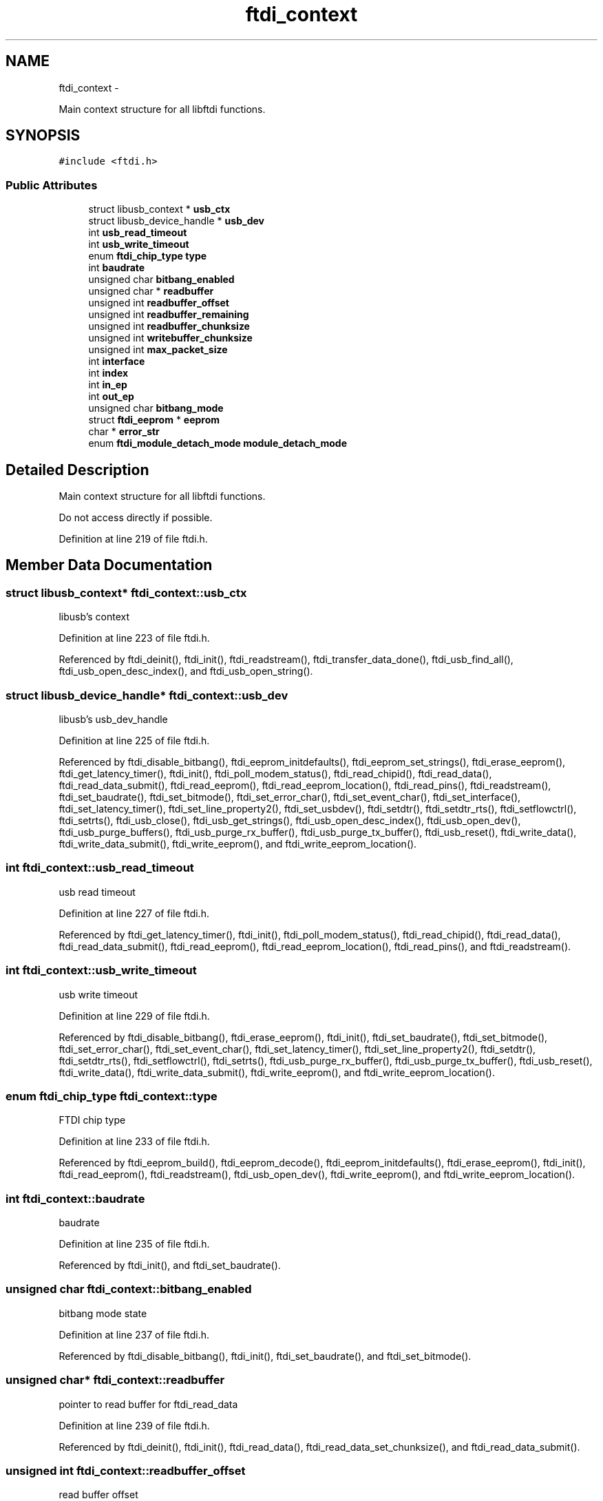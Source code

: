 .TH "ftdi_context" 3 "Wed Dec 2 2015" "Version 1.2" "libftdi1" \" -*- nroff -*-
.ad l
.nh
.SH NAME
ftdi_context \- 
.PP
Main context structure for all libftdi functions\&.  

.SH SYNOPSIS
.br
.PP
.PP
\fC#include <ftdi\&.h>\fP
.SS "Public Attributes"

.in +1c
.ti -1c
.RI "struct libusb_context * \fBusb_ctx\fP"
.br
.ti -1c
.RI "struct libusb_device_handle * \fBusb_dev\fP"
.br
.ti -1c
.RI "int \fBusb_read_timeout\fP"
.br
.ti -1c
.RI "int \fBusb_write_timeout\fP"
.br
.ti -1c
.RI "enum \fBftdi_chip_type\fP \fBtype\fP"
.br
.ti -1c
.RI "int \fBbaudrate\fP"
.br
.ti -1c
.RI "unsigned char \fBbitbang_enabled\fP"
.br
.ti -1c
.RI "unsigned char * \fBreadbuffer\fP"
.br
.ti -1c
.RI "unsigned int \fBreadbuffer_offset\fP"
.br
.ti -1c
.RI "unsigned int \fBreadbuffer_remaining\fP"
.br
.ti -1c
.RI "unsigned int \fBreadbuffer_chunksize\fP"
.br
.ti -1c
.RI "unsigned int \fBwritebuffer_chunksize\fP"
.br
.ti -1c
.RI "unsigned int \fBmax_packet_size\fP"
.br
.ti -1c
.RI "int \fBinterface\fP"
.br
.ti -1c
.RI "int \fBindex\fP"
.br
.ti -1c
.RI "int \fBin_ep\fP"
.br
.ti -1c
.RI "int \fBout_ep\fP"
.br
.ti -1c
.RI "unsigned char \fBbitbang_mode\fP"
.br
.ti -1c
.RI "struct \fBftdi_eeprom\fP * \fBeeprom\fP"
.br
.ti -1c
.RI "char * \fBerror_str\fP"
.br
.ti -1c
.RI "enum \fBftdi_module_detach_mode\fP \fBmodule_detach_mode\fP"
.br
.in -1c
.SH "Detailed Description"
.PP 
Main context structure for all libftdi functions\&. 

Do not access directly if possible\&. 
.PP
Definition at line 219 of file ftdi\&.h\&.
.SH "Member Data Documentation"
.PP 
.SS "struct libusb_context* ftdi_context::usb_ctx"
libusb's context 
.PP
Definition at line 223 of file ftdi\&.h\&.
.PP
Referenced by ftdi_deinit(), ftdi_init(), ftdi_readstream(), ftdi_transfer_data_done(), ftdi_usb_find_all(), ftdi_usb_open_desc_index(), and ftdi_usb_open_string()\&.
.SS "struct libusb_device_handle* ftdi_context::usb_dev"
libusb's usb_dev_handle 
.PP
Definition at line 225 of file ftdi\&.h\&.
.PP
Referenced by ftdi_disable_bitbang(), ftdi_eeprom_initdefaults(), ftdi_eeprom_set_strings(), ftdi_erase_eeprom(), ftdi_get_latency_timer(), ftdi_init(), ftdi_poll_modem_status(), ftdi_read_chipid(), ftdi_read_data(), ftdi_read_data_submit(), ftdi_read_eeprom(), ftdi_read_eeprom_location(), ftdi_read_pins(), ftdi_readstream(), ftdi_set_baudrate(), ftdi_set_bitmode(), ftdi_set_error_char(), ftdi_set_event_char(), ftdi_set_interface(), ftdi_set_latency_timer(), ftdi_set_line_property2(), ftdi_set_usbdev(), ftdi_setdtr(), ftdi_setdtr_rts(), ftdi_setflowctrl(), ftdi_setrts(), ftdi_usb_close(), ftdi_usb_get_strings(), ftdi_usb_open_desc_index(), ftdi_usb_open_dev(), ftdi_usb_purge_buffers(), ftdi_usb_purge_rx_buffer(), ftdi_usb_purge_tx_buffer(), ftdi_usb_reset(), ftdi_write_data(), ftdi_write_data_submit(), ftdi_write_eeprom(), and ftdi_write_eeprom_location()\&.
.SS "int ftdi_context::usb_read_timeout"
usb read timeout 
.PP
Definition at line 227 of file ftdi\&.h\&.
.PP
Referenced by ftdi_get_latency_timer(), ftdi_init(), ftdi_poll_modem_status(), ftdi_read_chipid(), ftdi_read_data(), ftdi_read_data_submit(), ftdi_read_eeprom(), ftdi_read_eeprom_location(), ftdi_read_pins(), and ftdi_readstream()\&.
.SS "int ftdi_context::usb_write_timeout"
usb write timeout 
.PP
Definition at line 229 of file ftdi\&.h\&.
.PP
Referenced by ftdi_disable_bitbang(), ftdi_erase_eeprom(), ftdi_init(), ftdi_set_baudrate(), ftdi_set_bitmode(), ftdi_set_error_char(), ftdi_set_event_char(), ftdi_set_latency_timer(), ftdi_set_line_property2(), ftdi_setdtr(), ftdi_setdtr_rts(), ftdi_setflowctrl(), ftdi_setrts(), ftdi_usb_purge_rx_buffer(), ftdi_usb_purge_tx_buffer(), ftdi_usb_reset(), ftdi_write_data(), ftdi_write_data_submit(), ftdi_write_eeprom(), and ftdi_write_eeprom_location()\&.
.SS "enum \fBftdi_chip_type\fP ftdi_context::type"
FTDI chip type 
.PP
Definition at line 233 of file ftdi\&.h\&.
.PP
Referenced by ftdi_eeprom_build(), ftdi_eeprom_decode(), ftdi_eeprom_initdefaults(), ftdi_erase_eeprom(), ftdi_init(), ftdi_read_eeprom(), ftdi_readstream(), ftdi_usb_open_dev(), ftdi_write_eeprom(), and ftdi_write_eeprom_location()\&.
.SS "int ftdi_context::baudrate"
baudrate 
.PP
Definition at line 235 of file ftdi\&.h\&.
.PP
Referenced by ftdi_init(), and ftdi_set_baudrate()\&.
.SS "unsigned char ftdi_context::bitbang_enabled"
bitbang mode state 
.PP
Definition at line 237 of file ftdi\&.h\&.
.PP
Referenced by ftdi_disable_bitbang(), ftdi_init(), ftdi_set_baudrate(), and ftdi_set_bitmode()\&.
.SS "unsigned char* ftdi_context::readbuffer"
pointer to read buffer for ftdi_read_data 
.PP
Definition at line 239 of file ftdi\&.h\&.
.PP
Referenced by ftdi_deinit(), ftdi_init(), ftdi_read_data(), ftdi_read_data_set_chunksize(), and ftdi_read_data_submit()\&.
.SS "unsigned int ftdi_context::readbuffer_offset"
read buffer offset 
.PP
Definition at line 241 of file ftdi\&.h\&.
.PP
Referenced by ftdi_init(), ftdi_read_data(), ftdi_read_data_set_chunksize(), ftdi_read_data_submit(), ftdi_usb_purge_rx_buffer(), and ftdi_usb_reset()\&.
.SS "unsigned int ftdi_context::readbuffer_remaining"
number of remaining data in internal read buffer 
.PP
Definition at line 243 of file ftdi\&.h\&.
.PP
Referenced by ftdi_init(), ftdi_read_data(), ftdi_read_data_set_chunksize(), ftdi_read_data_submit(), ftdi_usb_purge_rx_buffer(), and ftdi_usb_reset()\&.
.SS "unsigned int ftdi_context::readbuffer_chunksize"
read buffer chunk size 
.PP
Definition at line 245 of file ftdi\&.h\&.
.PP
Referenced by ftdi_read_data(), ftdi_read_data_get_chunksize(), ftdi_read_data_set_chunksize(), and ftdi_read_data_submit()\&.
.SS "unsigned int ftdi_context::writebuffer_chunksize"
write buffer chunk size 
.PP
Definition at line 247 of file ftdi\&.h\&.
.PP
Referenced by ftdi_init(), ftdi_write_data(), ftdi_write_data_get_chunksize(), ftdi_write_data_set_chunksize(), and ftdi_write_data_submit()\&.
.SS "unsigned int ftdi_context::max_packet_size"
maximum packet size\&. Needed for filtering modem status bytes every n packets\&. 
.PP
Definition at line 249 of file ftdi\&.h\&.
.PP
Referenced by ftdi_init(), ftdi_read_data(), ftdi_readstream(), and ftdi_usb_open_dev()\&.
.SS "int ftdi_context::interface"
FT2232C interface number: 0 or 1 
.PP
Definition at line 253 of file ftdi\&.h\&.
.PP
Referenced by ftdi_set_interface(), ftdi_usb_close(), and ftdi_usb_open_dev()\&.
.SS "int ftdi_context::index"
FT2232C index number: 1 or 2 
.PP
Definition at line 255 of file ftdi\&.h\&.
.PP
Referenced by ftdi_disable_bitbang(), ftdi_get_latency_timer(), ftdi_poll_modem_status(), ftdi_read_pins(), ftdi_set_bitmode(), ftdi_set_error_char(), ftdi_set_event_char(), ftdi_set_interface(), ftdi_set_latency_timer(), ftdi_set_line_property2(), ftdi_setdtr(), ftdi_setdtr_rts(), ftdi_setflowctrl(), ftdi_setrts(), ftdi_usb_purge_rx_buffer(), ftdi_usb_purge_tx_buffer(), and ftdi_usb_reset()\&.
.SS "int ftdi_context::in_ep"
FT2232C end points: 1 or 2 
.PP
Definition at line 258 of file ftdi\&.h\&.
.PP
Referenced by ftdi_set_interface(), ftdi_write_data(), and ftdi_write_data_submit()\&.
.SS "int ftdi_context::out_ep"

.PP
Definition at line 259 of file ftdi\&.h\&.
.PP
Referenced by ftdi_read_data(), ftdi_read_data_submit(), ftdi_readstream(), and ftdi_set_interface()\&.
.SS "unsigned char ftdi_context::bitbang_mode"
Bitbang mode\&. 1: (default) Normal bitbang mode, 2: FT2232C SPI bitbang mode 
.PP
Definition at line 262 of file ftdi\&.h\&.
.PP
Referenced by ftdi_init(), and ftdi_set_bitmode()\&.
.SS "struct \fBftdi_eeprom\fP* ftdi_context::eeprom"
Decoded eeprom structure 
.PP
Definition at line 265 of file ftdi\&.h\&.
.PP
Referenced by ftdi_deinit(), ftdi_eeprom_build(), ftdi_eeprom_decode(), ftdi_eeprom_initdefaults(), ftdi_eeprom_set_strings(), ftdi_erase_eeprom(), ftdi_get_eeprom_buf(), ftdi_get_eeprom_value(), ftdi_init(), ftdi_read_eeprom(), ftdi_set_eeprom_buf(), ftdi_set_eeprom_user_data(), ftdi_set_eeprom_value(), and ftdi_write_eeprom()\&.
.SS "char* ftdi_context::error_str"
String representation of last error 
.PP
Definition at line 268 of file ftdi\&.h\&.
.PP
Referenced by ftdi_get_error_string(), and ftdi_init()\&.
.SS "enum \fBftdi_module_detach_mode\fP ftdi_context::module_detach_mode"
Defines behavior in case a kernel module is already attached to the device 
.PP
Definition at line 271 of file ftdi\&.h\&.
.PP
Referenced by ftdi_init(), and ftdi_usb_open_dev()\&.

.SH "Author"
.PP 
Generated automatically by Doxygen for libftdi1 from the source code\&.
